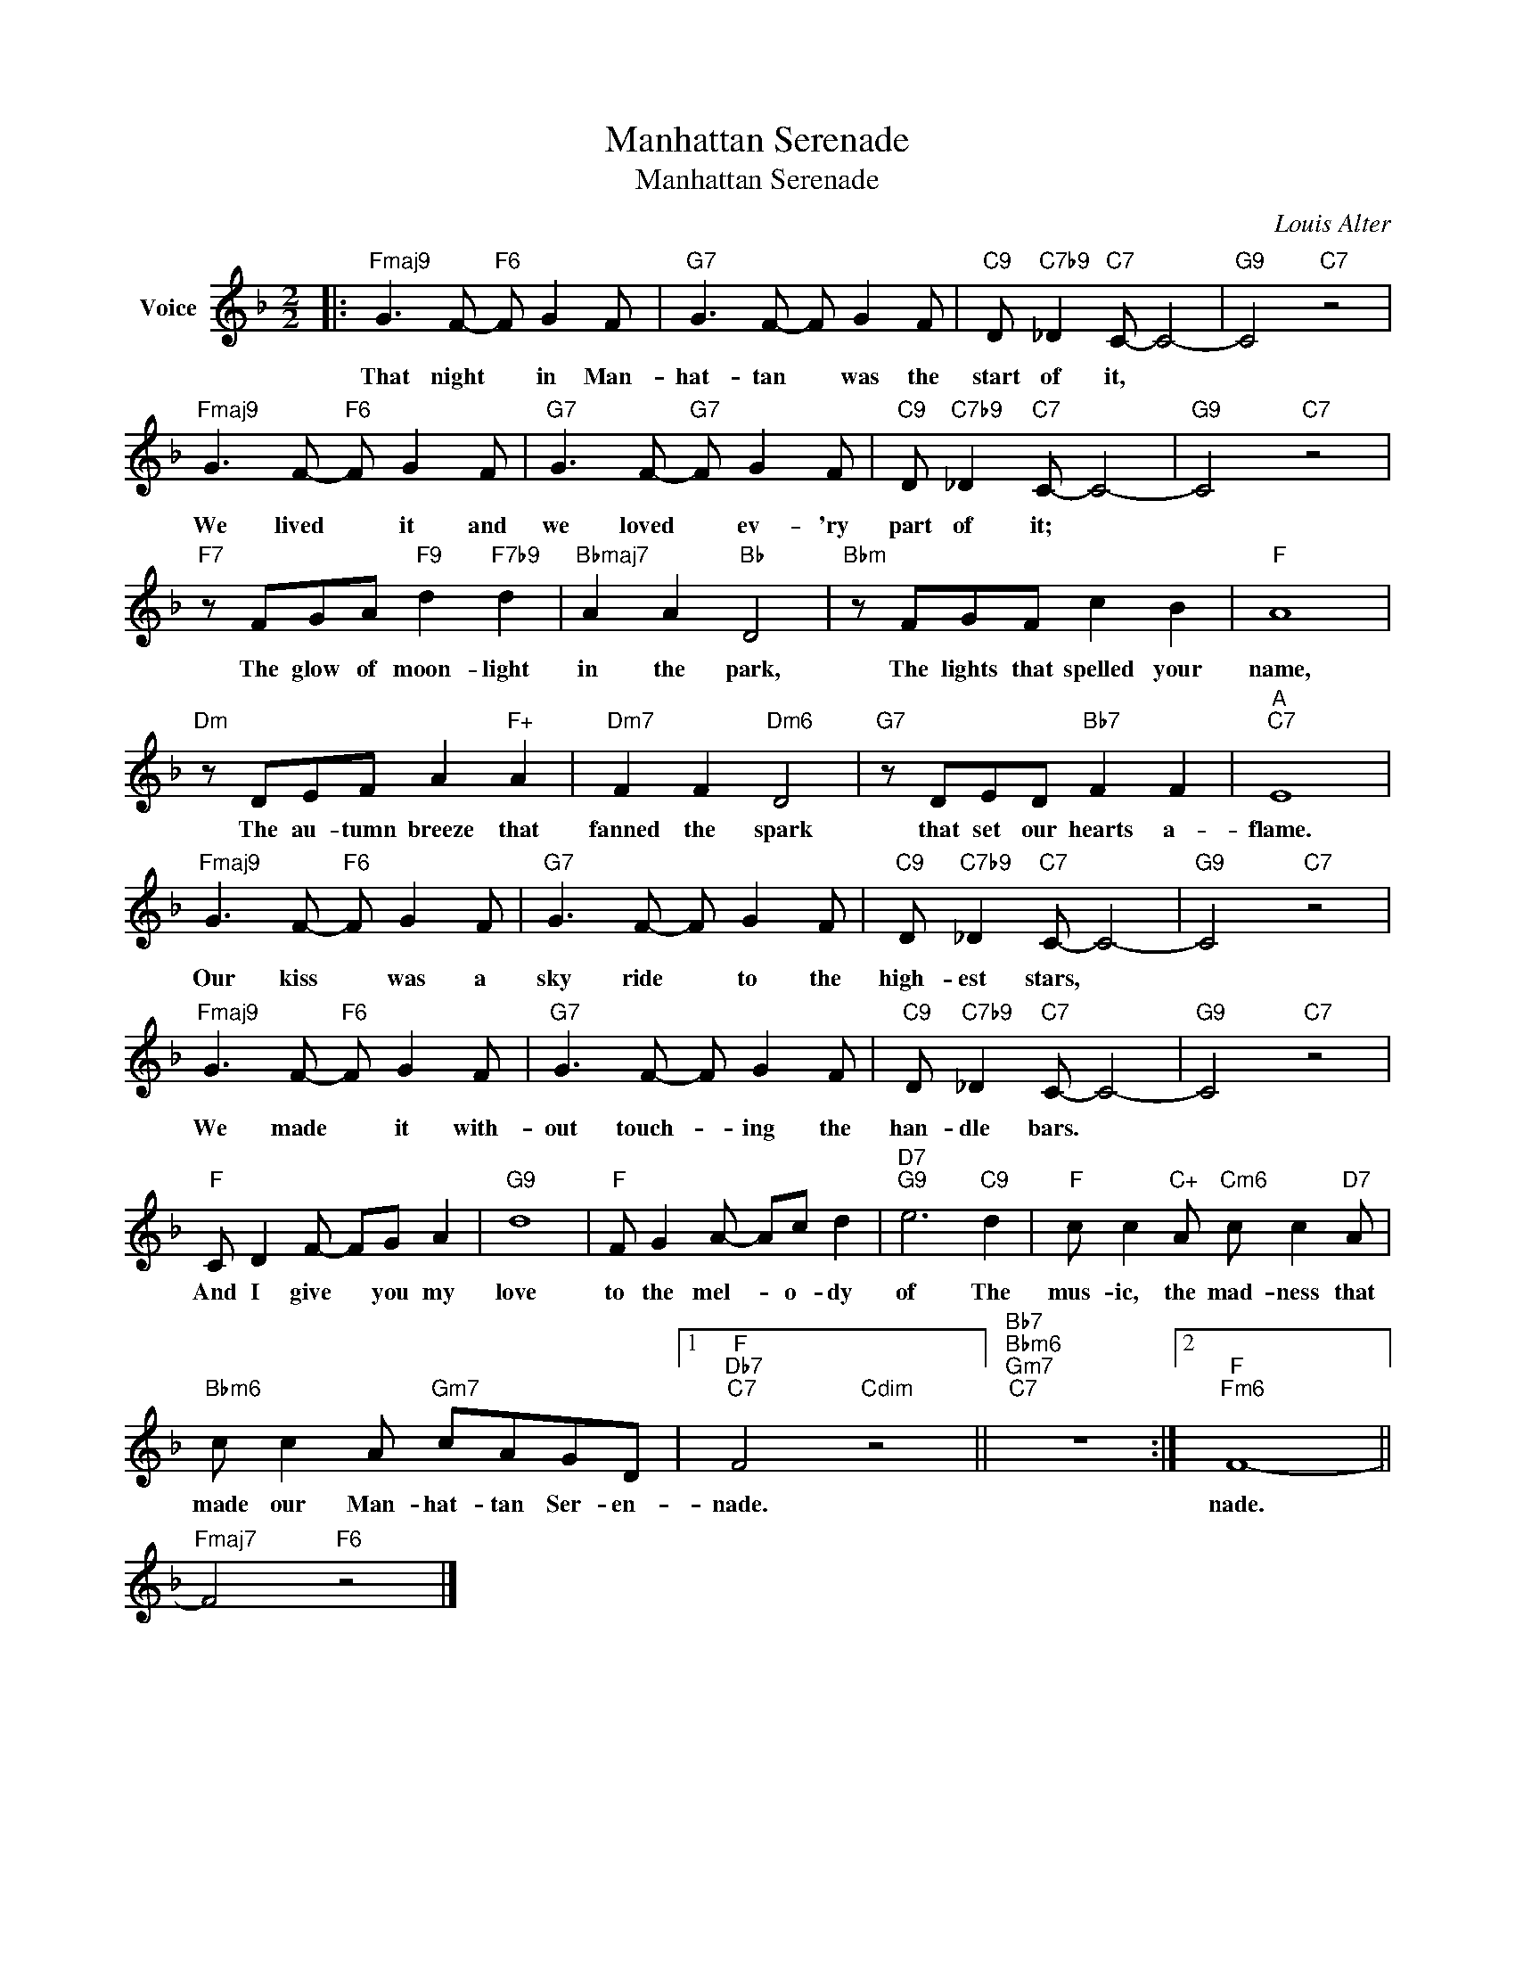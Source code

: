 X:1
T:Manhattan Serenade
T:Manhattan Serenade
C:Louis Alter
Z:All Rights Reserved
L:1/8
M:2/2
K:F
V:1 treble nm="Voice"
%%MIDI program 52
V:1
|:"Fmaj9" G3 F-"F6" F G2 F |"G7" G3 F- F G2 F |"C9" D"C7b9" _D2"C7" C- C4- |"G9" C4"C7" z4 | %4
w: That night * in Man-|hat- tan * was the|start of it, *||
"Fmaj9" G3 F-"F6" F G2 F |"G7" G3 F-"G7" F G2 F |"C9" D"C7b9" _D2"C7" C- C4- |"G9" C4"C7" z4 | %8
w: We lived * it and|we loved * ev- 'ry|part of it; *||
"F7" z FGA"F9" d2"F7b9" d2 |"Bbmaj7" A2 A2"Bb" D4 |"Bbm" z FGF c2 B2 |"F" A8 | %12
w: The glow of moon- light|in the park,|The lights that spelled your|name,|
"Dm" z DEF A2"F+" A2 |"Dm7" F2 F2"Dm6" D4 |"G7" z DED"Bb7" F2 F2 |"A""C7" E8 | %16
w: The au- tumn breeze that|fanned the spark|that set our hearts a-|flame.|
"Fmaj9" G3 F-"F6" F G2 F |"G7" G3 F- F G2 F |"C9" D"C7b9" _D2"C7" C- C4- |"G9" C4"C7" z4 | %20
w: Our kiss * was a|sky ride * to the|high- est stars, *||
"Fmaj9" G3 F-"F6" F G2 F |"G7" G3 F- F G2 F |"C9" D"C7b9" _D2"C7" C- C4- |"G9" C4"C7" z4 | %24
w: We made * it with-|out touch- * ing the|han- dle bars. *||
"F" C D2 F- FG A2 |"G9" d8 |"F" F G2 A- Ac d2 |"D7""G9" e6"C9" d2 |"F" c c2"C+" A"Cm6" c c2"D7" A | %29
w: And I give * you my|love|to the mel- * o- dy|of The|mus- ic, the mad- ness that|
"Bbm6" c c2 A"Gm7" cAGD |1"F""Db7""C7" F4"Cdim" z4 ||"Bb7""Bbm6""Gm7""C7" z8 :|2"F""Fm6" F8- || %33
w: made our Man- hat- tan Ser- en-|nade.||nade.|
"Fmaj7" F4"F6" z4 |] %34
w: |

